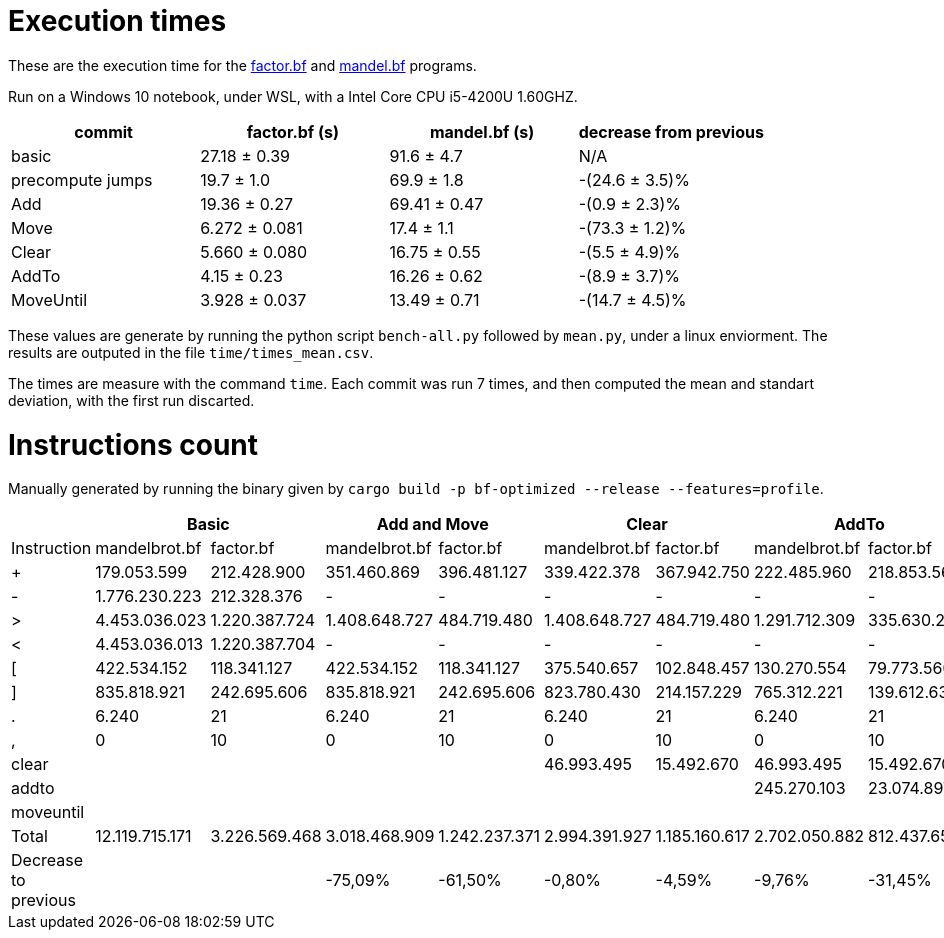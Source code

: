 = Execution times

:f: programs/factor.bf
:m: programs/mandelbrot.bf

These are the execution time for the link:{f}[factor.bf] and link:{m}[mandel.bf]
programs.

Run on a Windows 10 notebook, under WSL, with a Intel Core CPU i5-4200U
1.60GHZ.

[options="header"]
[cols="1,>1,>1,>1"]
|==========================================================================
| commit           ^| factor.bf (s) ^| mandel.bf (s) ^| decrease from previous
| basic             | 27.18 ± 0.39   | 91.6 ± 4.7     | N/A
| precompute jumps  | 19.7 ± 1.0     | 69.9 ± 1.8     | -(24.6 ± 3.5)%
| Add               | 19.36 ± 0.27   | 69.41 ± 0.47   | -(0.9 ± 2.3)%
| Move              | 6.272 ± 0.081  | 17.4 ± 1.1     | -(73.3 ± 1.2)%
| Clear             | 5.660 ± 0.080  | 16.75 ± 0.55   | -(5.5 ± 4.9)%
| AddTo             | 4.15 ± 0.23    | 16.26 ± 0.62   | -(8.9 ± 3.7)%
| MoveUntil         | 3.928 ± 0.037  | 13.49 ± 0.71   | -(14.7 ± 4.5)%
|==========================================================================

These values are generate by running the python script `bench-all.py` followed
by `mean.py`, under a linux enviorment. The results are outputed in the file
`time/times_mean.csv`.

The times are measure with the command `time`. Each commit was run 7 times, and
then computed the mean and standart deviation, with the first run discarted.

= Instructions count

Manually generated by running the binary given by `cargo build -p bf-optimized
--release --features=profile`.

[options="header"]
|===========================================================================================================================================================================================
|                     2+| Basic                         2+| Add and Move                  2+|        Clear                  2+| AddTo                       2+| MoveUntil
| Instruction           | mandelbrot.bf  | factor.bf      | mandelbrot.bf  | factor.bf      | mandelbrot.bf  | factor.bf      | mandelbrot.bf  | factor.bf    | mandelbrot.bf  | factor.bf  
| +                     | 179.053.599    | 212.428.900    | 351.460.869    | 396.481.127    | 339.422.378    | 367.942.750    | 222.485.960    | 218.853.566  | 222.485.960    | 218.853.566
| -                     | 1.776.230.223  | 212.328.376    | -              | -              | -              | -              | -              | -            |                |            
| >                     | 4.453.036.023  | 1.220.387.724  | 1.408.648.727  | 484.719.480    | 1.408.648.727  | 484.719.480    | 1.291.712.309  | 335.630.296  | 804.007.203    | 330.602.348
| <                     | 4.453.036.013  | 1.220.387.704  | -              | -              | -              | -              | -              | -            |                |            
| [                     | 422.534.152    | 118.341.127    | 422.534.152    | 118.341.127    | 375.540.657    | 102.848.457    | 130.270.554    | 79.773.560   | 105.793.470    | 79.261.003 
| ]                     | 835.818.921    | 242.695.606    | 835.818.921    | 242.695.606    | 823.780.430    | 214.157.229    | 765.312.221    | 139.612.637  | 277.607.115    | 134.584.689
| .                     | 6.240          | 21             | 6.240          | 21             | 6.240          | 21             | 6.240          | 21           | 6.240          | 21         
| ,                     | 0              | 10             | 0              | 10             | 0              | 10             | 0              | 10           | 0              | 10         
| clear                 |                |                |                |                | 46.993.495     | 15.492.670     | 46.993.495     | 15.492.670   | 46.993.495     | 15.492.670 
| addto                 |                |                |                |                |                |                | 245.270.103    | 23.074.897   | 245.270.103    | 23.074.897 
| moveuntil             |                |                |                |                |                |                |                |              | 24.477.084     | 512.557    
| Total                 | 12.119.715.171 | 3.226.569.468  | 3.018.468.909  | 1.242.237.371  | 2.994.391.927  | 1.185.160.617  | 2.702.050.882  | 812.437.657  | 1.726.640.670  | 802.381.761
| Decrease to previous  |                |                | -75,09%        | -61,50%        | -0,80%         | -4,59%         | -9,76%         | -31,45%      | -36,10%        | -1,24%     
|===========================================================================================================================================================================================

